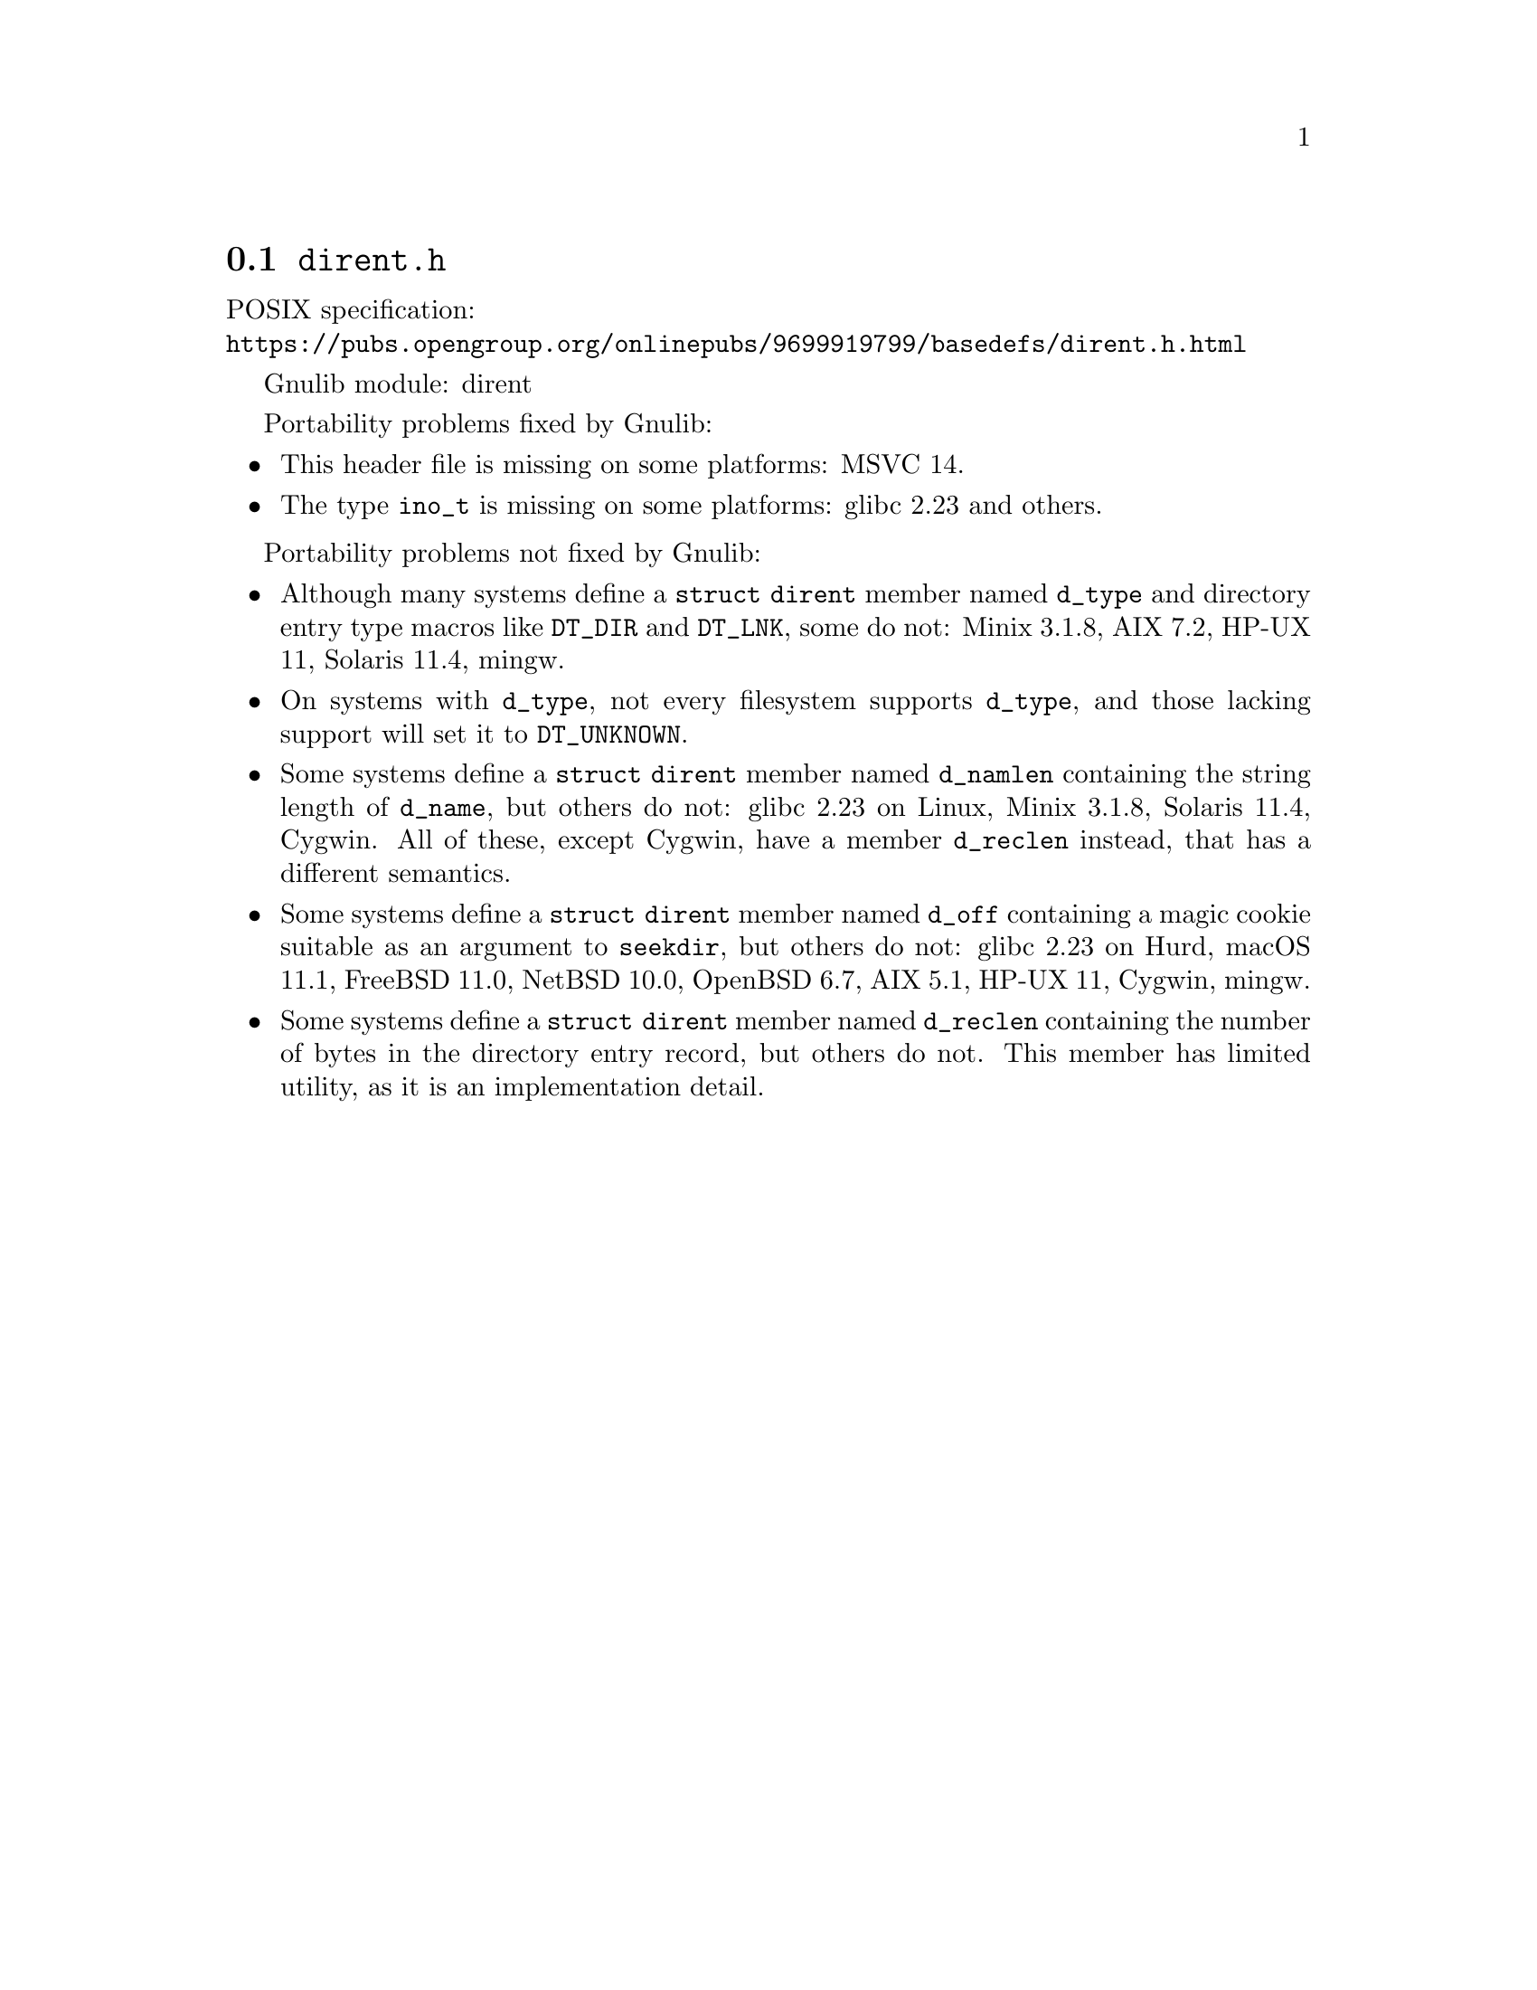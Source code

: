@node dirent.h
@section @file{dirent.h}

POSIX specification:@* @url{https://pubs.opengroup.org/onlinepubs/9699919799/basedefs/dirent.h.html}

Gnulib module: dirent

Portability problems fixed by Gnulib:
@itemize
@item
This header file is missing on some platforms:
MSVC 14.

@item
The type @code{ino_t} is missing on some platforms:
glibc 2.23 and others.

@end itemize

Portability problems not fixed by Gnulib:
@itemize
@item
Although many systems define a @code{struct dirent} member named
@code{d_type} and directory entry type macros like @code{DT_DIR} and
@code{DT_LNK}, some do not:
Minix 3.1.8, AIX 7.2, HP-UX 11, Solaris 11.4, mingw.

@item
On systems with @code{d_type}, not every filesystem supports
@code{d_type}, and those lacking support will set it to @code{DT_UNKNOWN}.

@item
Some systems define a @code{struct dirent} member named @code{d_namlen}
containing the string length of @code{d_name}, but others do not:
glibc 2.23 on Linux, Minix 3.1.8, Solaris 11.4, Cygwin.
All of these, except Cygwin, have a member @code{d_reclen} instead,
that has a different semantics.

@item
Some systems define a @code{struct dirent} member named @code{d_off}
containing a magic cookie suitable as an argument to @code{seekdir},
but others do not:
glibc 2.23 on Hurd, macOS 11.1, FreeBSD 11.0, NetBSD 10.0, OpenBSD 6.7, AIX 5.1, HP-UX 11, Cygwin, mingw.

@item
Some systems define a @code{struct dirent} member named
@code{d_reclen} containing the number of bytes in the directory entry
record, but others do not.  This member has limited utility, as it is
an implementation detail.
@end itemize
